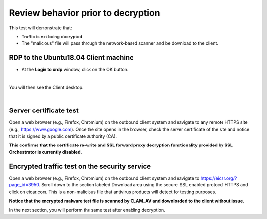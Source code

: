 .. role:: red
.. role:: bred

Review behavior prior to decryption
===================================

This test will demonstrate that:

- Traffic is not being decrypted

- The "malicious" file will pass through the network-based scanner and be download to the client.

RDP to the :red:`Ubuntu18.04 Client` machine
---------------------------------------------------

- At the **Login to xrdp** window, click on the :red:`OK` button.

.. image:: ../images/module1-18.png
   :scale: 50 %
   :align: center

|

You will then see the Client desktop.

.. image:: ../images/module1-19.png
   :scale: 50 %
   :align: center


|

Server certificate test
-----------------------

Open a web browser (e.g., Firefox, Chromium) on the outbound client system and
navigate to any remote HTTPS site (e.g., https://www.google.com). Once the
site opens in the browser, check the server certificate of the site and notice
that it is signed by a public certificate authority (CA). 


.. image:: ../images/module1-33.png
   :scale: 50 %
   :align: center

**This confirms that the certificate re-write and SSL forward proxy decryption functionality provided by SSL Orchestrator is currently disabled.**


Encrypted traffic test on the security service
----------------------------------------------

Open a web browser (e.g., Firefox, Chromium) on the outbound client system and
navigate to https://eicar.org/?page_id=3950. Scroll down to the section labeled 
:red:`Download area using the secure, SSL enabled protocol HTTPS` and click on :red:`eicar.com`. 
This is a non-malicious file that antivirus products will detect for testing purposes. 

.. image:: ../images/module1-34.png
   :scale: 50 %
   :align: center

**Notice that the encrypted malware test file is scanned by CLAM_AV and downloaded 
to the client without issue.**

In the next section, you will perform the same test after enabling decryption.
